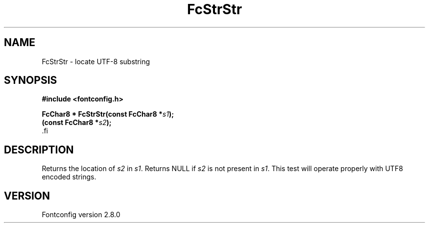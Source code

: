 .\\" auto-generated by docbook2man-spec $Revision: 1.3 $
.TH "FcStrStr" "3" "18 November 2009" "" ""
.SH NAME
FcStrStr \- locate UTF-8 substring
.SH SYNOPSIS
.nf
\fB#include <fontconfig.h>
.sp
FcChar8 * FcStrStr(const FcChar8 *\fIs1\fB);
(const FcChar8 *\fIs2\fB);
\fR.fi
.SH "DESCRIPTION"
.PP
Returns the location of \fIs2\fR in
\fIs1\fR\&. Returns NULL if \fIs2\fR
is not present in \fIs1\fR\&. This test will operate properly
with UTF8 encoded strings.
.SH "VERSION"
.PP
Fontconfig version 2.8.0
